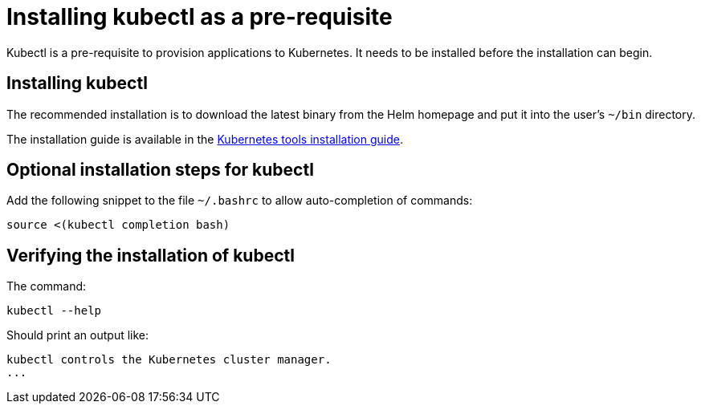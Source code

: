 = Installing kubectl as a pre-requisite
:navtitle: Installing kubectl
:description: Kubectl is a pre-requisite to provision applications to Kubernetes.

{description}
It needs to be installed before the  installation can begin.

== Installing kubectl

The recommended installation is to download the latest binary from the Helm homepage and put it into the user's `~/bin` directory.

The installation guide is available in the https://kubernetes.io/docs/tasks/tools/[Kubernetes tools installation guide].

== Optional installation steps for kubectl

Add the following snippet to the file `~/.bashrc` to allow auto-completion of commands:

[source,bash]
----
source <(kubectl completion bash)
----

== Verifying the installation of kubectl

The command:

// avoid calling `kubectl version` here, as it trys to connect to minikube that might then fail or timeout
[source,bash]
----
kubectl --help
----

Should print an output like:

----
kubectl controls the Kubernetes cluster manager.
...
----

